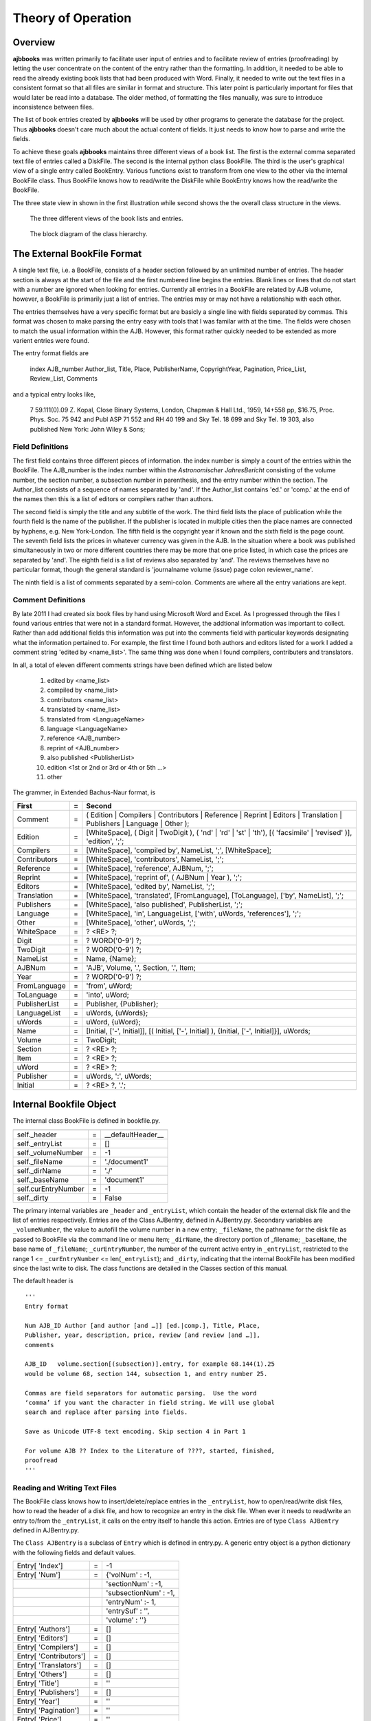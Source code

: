 Theory of Operation
*******************

Overview
======== 

**ajbbooks** was written primarily to facilitate user input of entries
and to facilitate review of entries (proofreading) by letting the user
concentrate on the content of the entry rather than the formatting. In
addition, it needed to be able to read the already existing book lists
that had been produced with Word. Finally, it needed to write
out the text files in a consistent format so that all files are
similar in format and structure. This later point is particularly
important for files that would later be read into a database. The
older method, of formatting the files manually, was sure to introduce
inconsistence between files.

The list of book entries created by **ajbbooks** will be used by other
programs to generate the database for the project.  Thus **ajbbooks**
doesn't care much about the actual content of fields. It just needs to know
how to parse and write the fields.

To achieve these goals **ajbbooks** maintains three different views of
a book list.  The first is the external comma separated text file of
entries called a DiskFile.  The second is the internal python class
BookFile. The third is the user's graphical view of a single entry
called BookEntry.  Various functions exist to transform from one view
to the other via the internal BookFile class. Thus BookFile knows how
to read/write the DiskFile while BookEntry knows how the read/write
the BookFile.

The three state view in shown in the first illustration while second shows
the the overall class structure in the views.

.. _three-state-diagram:

.. figure:: images/threestate.png

   The three different views of the book lists and entries.

.. _block-diagram:

.. figure:: images/block_diagram.png

   The block diagram of the class hierarchy.


The External BookFile Format
============================

A single text file, i.e. a BookFile, consists of a header section
followed by an unlimited number of entries.  The header section is
always at the start of the file and the first numbered line begins the
entries. Blank lines or lines that do not start with a number are
ignored when looking for entries. Currently all entries in a BookFile
are related by AJB volume, however, a BookFile is primarily just a
list of entries. The entries may or may not have a relationship with
each other.

The entries themselves have a very specific format but are basicly a
single line with fields separated by commas. This format was chosen
to make parsing the entry easy with tools that I was familar with at
the time. The fields were chosen to match the usual information within
the AJB.  However, this format rather quickly needed to be extended as
more varient entries were found.

The entry format fields are

   index AJB_number Author_list, Title, Place, PublisherName, 
   CopyrightYear, Pagination, Price_List, Review_List, Comments

and a typical entry looks like,

  7 59.111(0).09 Z. Kopal, Close Binary Systems, London,
  Chapman & Hall Ltd., 1959, 14+558 pp, $16.75,
  Proc. Phys. Soc. 75 942 and Publ ASP 71 552 and RH 40 199
  and Sky Tel. 18 699 and Sky Tel. 19 303,
  also published New York: John Wiley & Sons;

Field Definitions
-----------------

The first field contains three different pieces of information. the
index number is simply a count of the entries within the BookFile. The
AJB_number is the index number within the *Astronomischer
JahresBericht* consisting of the volume number, the section number, a
subsection number in parenthesis, and the entry number within the
section. The Author_list consists of a sequence of names separated by
'and'. If the Author_list contains 'ed.' or 'comp.' at the end of the
names then this is a list of editors or compilers rather than authors.

The second field is simply the title and any subtitle of the work.
The third field lists the place of publication while the fourth field
is the name of the publisher.  If the publisher is located in multiple
cities then the place names are connected by hyphens, e.g. New
York-London. The fifth field is the copyright year if known and the
sixth field is the page count.  The seventh field lists the prices in
whatever currency was given in the AJB. In the situation where a book was
published simultaneously in two or more different countries there may
be more that one price listed, in which case the prices are separated
by 'and'. The eighth field is a list of reviews also separated by
'and'. The reviews themselves have no particular format, though the
general standard is 'journalname volume (issue) page colon reviewer_name'.

The ninth field is a list of comments separated by a semi-colon.
Comments are where all the entry variations are kept.

Comment Definitions
-------------------

By late 2011 I had created six book files by hand using Microsoft Word
and Excel. As I progressed through the files I found various entries
that were not in a standard format. However, the addtional
information was important to collect.  Rather than add additional
fields this information was put into the comments field with
particular keywords designating what the information pertained to.
For example, the first time I found both authors and editors listed
for a work I added a comment string 'edited by <name_list>'. The same
thing was done when I found compilers, contributers and translators.

In all, a total of eleven different comments strings have been defined which
are listed below

  1. edited by <name_list>
  2. compiled by <name_list>
  3. contributors <name_list>
  4. translated by <name_list>
  5. translated from <LanguageName>
  6. language <LanguageName>
  7. reference <AJB_number>
  8. reprint of <AJB_number>
  9. also published <PublisherList>
  10. edition <1st or 2nd or 3rd or 4th or 5th ...>
  11. other


The grammer, in Extended Bachus-Naur format, is

=============  == ==================================================
First          =  Second
=============  == ==================================================
Comment        =  ( Edition | Compilers | Contributors | Reference | Reprint | Editors | Translation | Publishers | Language | Other );
Edition        =  [WhiteSpace], ( Digit | TwoDigit ), ( 'nd' | 'rd' | 'st' | 'th'), [( 'facsimile' | 'revised' )], 'edition', ';';
Compilers      =  [WhiteSpace], 'compiled by', NameList, ';', [WhiteSpace];
Contributors   =  [WhiteSpace], 'contributors', NameList, ';';
Reference      =  [WhiteSpace], 'reference', AJBNum, ';';
Reprint        =  [WhiteSpace], 'reprint of', ( AJBNum | Year ), ';';
Editors        =  [WhiteSpace], 'edited by', NameList, ';';
Translation    =  [WhiteSpace], 'translated', [FromLanguage], [ToLanguage], ['by', NameList], ';';
Publishers     =  [WhiteSpace], 'also published', PublisherList, ';';
Language       =  [WhiteSpace], 'in', LanguageList, ['with', uWords, 'references'], ';';
Other          =  [WhiteSpace], 'other', uWords, ';';
WhiteSpace     =  ? <RE> ?;
Digit          =  ? WORD('0-9') ?;
TwoDigit       =  ? WORD('0-9') ?;
NameList       =  Name, {Name};
AJBNum         =  'AJB', Volume, '.', Section, '.', Item;
Year           =  ? WORD('0-9') ?;
FromLanguage   =  'from', uWord;
ToLanguage     =  'into', uWord;
PublisherList  =  Publisher, {Publisher};
LanguageList   =  uWords, {uWords};
uWords         =  uWord, {uWord};
Name           =  [Initial, ['-', Initial]], [( Initial, ['-', Initial] ), {Initial, ['-', Initial]}], uWords;
Volume         =  TwoDigit;
Section        =  ? <RE> ?;
Item           =  ? <RE> ?;
uWord          =  ? <RE> ?;
Publisher      =  uWords, ':', uWords;
Initial        =  ? <RE> ?, '.';
=============  == ==================================================

Internal Bookfile Object
========================

The internal class BookFile is defined in bookfile.py. 

=================== == ======================================
=================== == ======================================
self._header        =  __defaultHeader__
self._entryList     =  []

self._volumeNumber  =  -1
self._fileName      =  './document1'
self._dirName       =  './'
self._baseName      =  'document1'

self.curEntryNumber =  -1
self._dirty         =  False
=================== == ======================================


The primary internal variables are ``_header`` and ``_entryList``,
which contain the header of the external disk file and the list of
entries respectively.  Entries are of the Class AJBentry, defined in
AJBentry.py.  Secondary variables are ``_volumeNumber``, the value to
autofill the volume number in a new entry; ``_fileName``, the pathname
for the disk file as passed to BookFile via the command line or menu item;
``_dirName``, the directory portion of _filename; ``_baseName``, the
base name of ``_fileName``; ``_curEntryNumber``, the number of the
current active entry in ``_entryList``, restricted to the range 1 <=
``_curEntryNumber`` <= len(``_entryList``); and ``_dirty``, indicating
that the internal BookFile has been modified since the last write to
disk. The class functions are detailed in the Classes section of this
manual.
 
The default header is

.. parsed-literal::

   '''
   Entry format

   Num AJB_ID Author [and author [and …]] [ed.|comp.], Title, Place,
   Publisher, year, description, price, review [and review [and …]],
   comments

   AJB_ID   volume.section[(subsection)].entry, for example 68.144(1).25
   would be volume 68, section 144, subsection 1, and entry number 25.

   Commas are field separators for automatic parsing.  Use the word
   ‘comma’ if you want the character in field string. We will use global
   search and replace after parsing into fields.

   Save as Unicode UTF-8 text encoding. Skip section 4 in Part 1

   For volume AJB ?? Index to the Literature of ????, started, finished,
   proofread
   '''


Reading and Writing Text Files
------------------------------

The BookFile class knows how to insert/delete/replace entries in the
``_entryList``, how to open/read/write disk files, how to read the
header of a disk file, and how to recognize an entry in the disk file.
When ever it needs to read/write an entry to/from the ``_entryList``,
it calls on the entry itself to handle this action.  Entries are of type
``Class AJBentry`` defined in AJBentry.py.

The ``Class AJBentry`` is a subclass of ``Entry`` which is defined in
entry.py. A generic entry object is a python dictionary with the following
fields and default values.

======================== ===== ======================
 Entry[ 'Index']          =    -1                   
 Entry[ 'Num']            =    {'volNum' : -1,         
 \                       \     'sectionNum' : -1,      
 \                       \     'subsectionNum' : -1,   
 \                       \     'entryNum' :- 1,        
 \                       \     'entrySuf' : '',
 \                       \     'volume' : ''}         
 Entry[ 'Authors']        =     []                  
 Entry[ 'Editors']        =     []                        
 Entry[ 'Compilers']      =     []                  
 Entry[ 'Contributors']   =     []                  
 Entry[ 'Translators']    =     []                  
 Entry[ 'Others']         =     []                  
 Entry[ 'Title']          =     ''                  
 Entry[ 'Publishers']     =     []                  
 Entry[ 'Year']           =     ''                  
 Entry[ 'Pagination']     =     ''                  
 Entry[ 'Price']          =     ''                  
 Entry[ 'Reviews']        =     []                  
 Entry[ 'Comments']       =     ''                  
 Entry[ 'OrigStr']        =     ''                  
======================== ===== ======================

The AJBentry adds the following items to this dictionary to add
fields that are normally in the comments.

========================= ===== ======================
 Entry[ 'TranslatedFrom']  =     ''                  
 Entry[ 'Language']        =     ''                  
 Entry[ 'Reprint']         =     ''                  
 Entry[ 'Reference']       =     ''                  
========================= ===== ======================

Publishers is a list of dictionaries with the location and name of the
publisher, {'Place': <placename>, 'PublisherName': <publisherName>}

Authors, Editors, Compilers, Contributors, and Translators
are lists of HumanName object defined in the third-party package
nameparser.  Give link!

Comments holds the original comment field.

OrigStr hold the original full text string.

Reprint contains an AJB number. This entry is a reprint
of the entry at that AJB number.

Reference contains the AJB number of an entry, not necessarily in
this file, of which, this information should be appended or ammended.

Reviews is a list of strings, each string containing a review reference.

Others is a list of string. This strings contains the real comments
about the entry rather than the extra entry information.

Price is a simple string entry. More that one price will be separated 
by 'and'.

Language is a simple string entry. If an entry is written in more
than one language, the language names are separated by 'and'.  There
are occasional books published in Russian and English for example.


Reading and Writing the Display
===============================


designer
--------

.. _symbol-table-theory:

symbol table
------------


header
------

